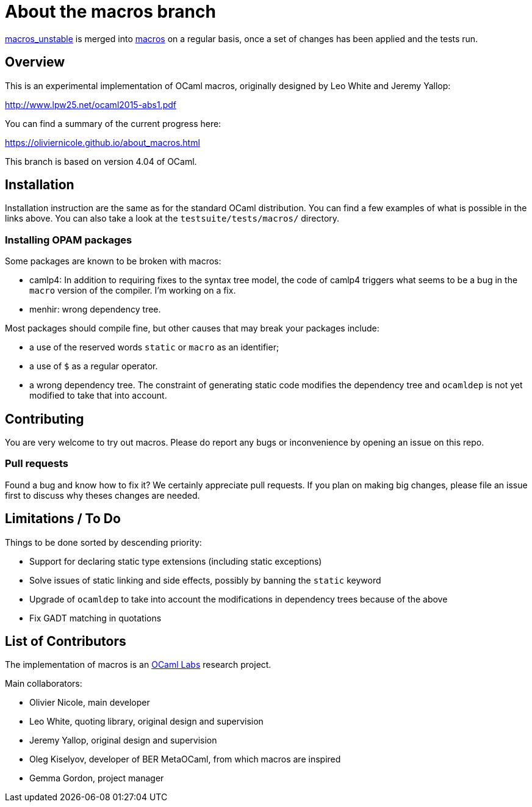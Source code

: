 = About the macros branch =

https://github.com/OlivierNicole/ocaml/tree/macros_unstable[macros_unstable] is
merged into https://github.com/OlivierNicole/ocaml/tree/macros[macros] on a
regular basis, once a set of changes has been applied and the tests run.

== Overview

This is an experimental implementation of OCaml macros, originally designed by
Leo White and Jeremy Yallop:

http://www.lpw25.net/ocaml2015-abs1.pdf

You can find a summary of the current progress here:

https://oliviernicole.github.io/about_macros.html

This branch is based on version 4.04 of OCaml.

== Installation

Installation instruction are the same as for the standard OCaml distribution.
You can find a few examples of what is possible in the links above. You can also
take a look at the `testsuite/tests/macros/` directory.

=== Installing OPAM packages

Some packages are known to be broken with macros:

* camlp4: In addition to requiring fixes to the syntax tree model, the code of
  camlp4 triggers what seems to be a bug in the `macro` version of the compiler.
  I'm working on a fix.
* menhir: wrong dependency tree.

Most packages should compile fine, but other causes that may break your packages
include:

* a use of the reserved words `static` or `macro` as an identifier;
* a use of `$` as a regular operator.
* a wrong dependency tree. The constraint of generating static code modifies the
  dependency tree and `ocamldep` is not yet modified to take that into account.

== Contributing

You are very welcome to try out macros. Please do report any bugs or
inconvenience by opening an issue on this repo.

=== Pull requests

Found a bug and know how to fix it? We certainly appreciate pull requests.
If you plan on making big changes, please file an issue first to discuss why
theses changes are needed.

== Limitations / To Do

Things to be done sorted by descending priority:

* Support for declaring static type extensions (including static exceptions)
* Solve issues of static linking and side effects, possibly by banning the
  `static` keyword
* Upgrade of `ocamldep` to take into account the modifications in dependency
  trees because of the above
* Fix GADT matching in quotations

== List of Contributors

The implementation of macros is an https://github.com/ocamllabs[OCaml Labs]
research project.

Main collaborators:

* Olivier Nicole, main developer 
* Leo White, quoting library, original design and supervision
* Jeremy Yallop, original design and supervision
* Oleg Kiselyov, developer of BER MetaOCaml, from which macros are inspired
* Gemma Gordon, project manager
